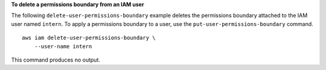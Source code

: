 **To delete a permissions boundary from an IAM user**

The following ``delete-user-permissions-boundary`` example deletes the permissions boundary attached to the IAM user named ``intern``. To apply a permissions boundary to a user, use the ``put-user-permissions-boundary`` command. ::

    aws iam delete-user-permissions-boundary \
        --user-name intern

This command produces no output.
